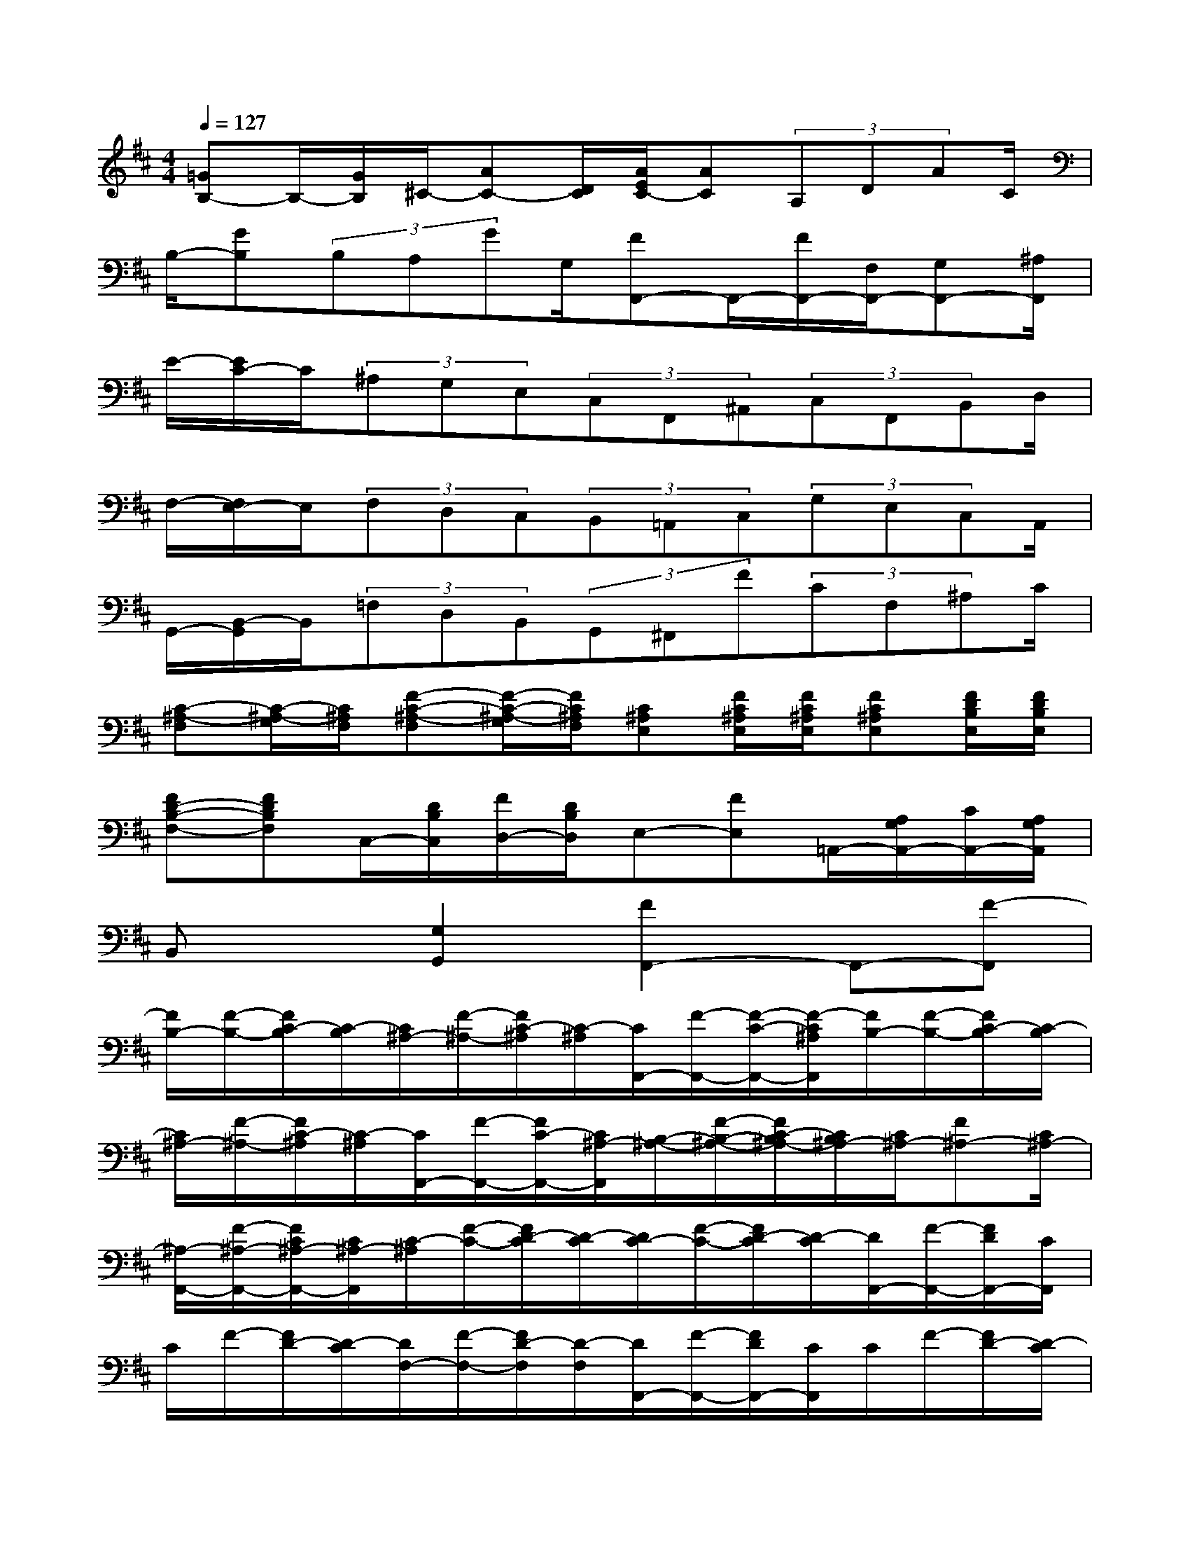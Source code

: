 X:1
T:
M:4/4
L:1/8
Q:1/4=127
K:D%2sharps
V:1
[=GB,-]B,/2-[G/2B,/2]^C/2-[AC-][D/2C/2][A/2E/2C/2-][AC](3A,DAC/2|
B,/2-[GB,](3B,A,GG,/2[FF,,-]F,,/2-[F/2F,,/2-][F,/2F,,/2-][G,F,,-][^A,/2F,,/2]|
E/2-[E/2C/2-]C/2(3^A,G,E,(3C,F,,^A,,(3C,F,,B,,D,/2|
F,/2-[F,/2E,/2-]E,/2(3F,D,C,(3B,,=A,,C,(3G,E,C,A,,/2|
G,,/2-[B,,/2-G,,/2]B,,/2(3=F,D,B,,(3G,,^F,,F(3CF,^A,C/2|
[C-^A,-F,][C/2-^A,/2-G,/2][C/2^A,/2F,/2][F-C-^A,-F,][F/2-C/2-^A,/2-G,/2][F/2C/2^A,/2F,/2][C^A,E,][F/2C/2^A,/2E,/2][F/2C/2^A,/2E,/2][FC^A,E,][F/2D/2B,/2E,/2][F/2D/2B,/2E,/2]|
[FD-B,-F,-][FDB,F,]C,/2-[D/2B,/2C,/2][F/2D,/2-][D/2B,/2D,/2]E,-[FE,]=A,,/2-[A,/2G,/2A,,/2-][C/2A,,/2-][A,/2G,/2A,,/2]|
B,,x[G,2G,,2][F2F,,2-]F,,-[F-F,,]|
[F/2B,/2-][F/2-B,/2-][F/2C/2-B,/2][C/2-B,/2][C/2^A,/2-][F/2-^A,/2-][F/2C/2-^A,/2][C/2-^A,/2][C/2F,,/2-][F/2-F,,/2-][F/2-C/2-F,,/2-][F/2-C/2^A,/2F,,/2][F/2B,/2-][F/2-B,/2-][F/2C/2-B,/2][C/2-B,/2]|
[C/2^A,/2-][F/2-^A,/2-][F/2C/2-^A,/2][C/2-^A,/2][C/2F,,/2-][F/2-F,,/2-][F/2C/2-F,,/2-][C/2^A,/2-F,,/2][B,/2-^A,/2-][F/2-B,/2-^A,/2-][F/2C/2-B,/2^A,/2-][C/2B,/2^A,/2-][C/2^A,/2-][F^A,-][C/2^A,/2-]|
[^A,/2-F,,/2-][F/2-^A,/2-F,,/2-][F/2C/2^A,/2-F,,/2-][C/2^A,/2-F,,/2][C/2-^A,/2][F/2-C/2-][F/2D/2-C/2][D/2-C/2][D/2C/2-][F/2-C/2-][F/2D/2-C/2][D/2-C/2][D/2F,,/2-][F/2-F,,/2-][F/2D/2F,,/2-][C/2F,,/2]|
C/2F/2-[F/2D/2-][D/2-C/2][D/2F,/2-][F/2-F,/2-][F/2D/2-F,/2][D/2-F,/2][D/2F,,/2-][F/2-F,,/2-][F/2D/2F,,/2-][C/2F,,/2]C/2F/2-[F/2D/2-][D/2-C/2]|
[D/2C/2-][F/2-C/2-][F/2D/2-C/2][D/2-C/2][D/2F,,/2-][F/2-F,,/2-][F/2D/2F,,/2-][C/2-F,,/2][C/2B,/2-][F/2-B,/2-][F/2C/2-B,/2][C/2-B,/2][C/2^A,/2-][F/2-^A,/2-][F/2C/2-^A,/2][C/2-^A,/2]|
[C/2F,,/2-][F/2-F,,/2-][F/2C/2-F,,/2-][C/2^A,/2-F,,/2][B,/2-^A,/2][F/2-B,/2-][F/2C/2-B,/2][C/2-B,/2][C/2^A,/2-][F/2-^A,/2-][F/2C/2-^A,/2][C/2-^A,/2][C/2F,,/2-][F/2-F,,/2-][F/2C/2-F,,/2-][C/2^A,/2-F,,/2]|
[^A,/2F,/2-][F/2-F,/2-][F/2C/2-F,/2-][C/2^A,/2-F,/2][^A,/2G,/2-][G/2-G,/2-][G/2D/2-G,/2-][D/2B,/2-G,/2][B,/2=A,,/2-][A/2-A,,/2-][A/2E/2-A,,/2-][E/2C/2-A,,/2][C/2A,/2-][A/2-A,/2-][A/2E/2-A,/2-][E/2C/2-A,/2]|
[C/2B,/2-][A/2-B,/2-][A/2E/2-B,/2-][E/2C/2-B,/2][C/2B,/2-][A/2-B,/2-][A/2E/2-B,/2-][E/2C/2-B,/2][C/2A,/2-][A/2-A,/2-][A/2E/2-A,/2-][E/2C/2-A,/2][C/2G,/2-][G/2-G,/2-][G/2D/2-G,/2-][D/2B,/2-G,/2]